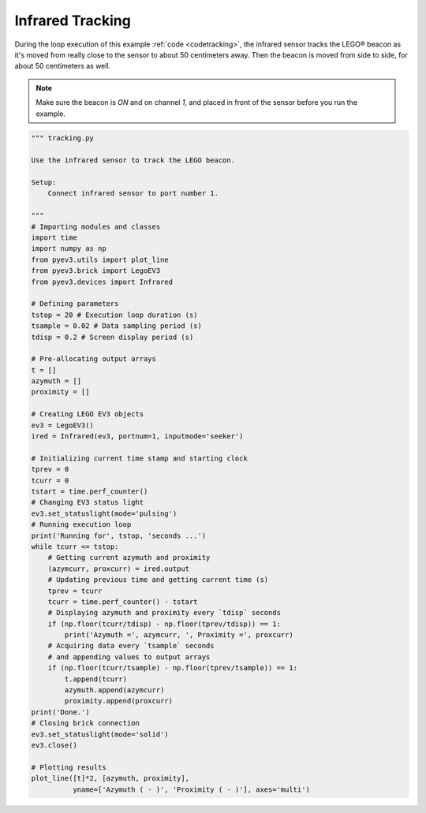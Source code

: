 Infrared Tracking
=================

During the loop execution of this example :ref:`code <codetracking>`, the
infrared sensor tracks the LEGO® beacon as it's moved from really close to the
sensor to about 50 centimeters away. Then the beacon is moved from side to side,
for about 50 centimeters as well.

.. image:: ../../images/Infrared-Example.png

.. note::
    Make sure the beacon is *ON* and on channel *1*, and placed in front of the
    sensor before you run the example.

.. _codetracking:

.. code-block:: python

    """ tracking.py 

    Use the infrared sensor to track the LEGO beacon.

    Setup:
        Connect infrared sensor to port number 1.

    """
    # Importing modules and classes
    import time
    import numpy as np
    from pyev3.utils import plot_line
    from pyev3.brick import LegoEV3
    from pyev3.devices import Infrared

    # Defining parameters
    tstop = 20 # Execution loop duration (s)
    tsample = 0.02 # Data sampling period (s)
    tdisp = 0.2 # Screen display period (s)

    # Pre-allocating output arrays
    t = []
    azymuth = []
    proximity = []

    # Creating LEGO EV3 objects
    ev3 = LegoEV3()
    ired = Infrared(ev3, portnum=1, inputmode='seeker')

    # Initializing current time stamp and starting clock
    tprev = 0
    tcurr = 0
    tstart = time.perf_counter()
    # Changing EV3 status light
    ev3.set_statuslight(mode='pulsing')
    # Running execution loop
    print('Running for', tstop, 'seconds ...')
    while tcurr <= tstop:
        # Getting current azymuth and proximity
        (azymcurr, proxcurr) = ired.output
        # Updating previous time and getting current time (s)
        tprev = tcurr
        tcurr = time.perf_counter() - tstart
        # Displaying azymuth and proximity every `tdisp` seconds
        if (np.floor(tcurr/tdisp) - np.floor(tprev/tdisp)) == 1:
            print('Azymuth =', azymcurr, ', Proximity =', proxcurr)
        # Acquiring data every `tsample` seconds
        # and appending values to output arrays
        if (np.floor(tcurr/tsample) - np.floor(tprev/tsample)) == 1:
            t.append(tcurr)
            azymuth.append(azymcurr)
            proximity.append(proxcurr)
    print('Done.')
    # Closing brick connection
    ev3.set_statuslight(mode='solid')
    ev3.close()

    # Plotting results
    plot_line([t]*2, [azymuth, proximity],
              yname=['Azymuth ( - )', 'Proximity ( - )'], axes='multi')
